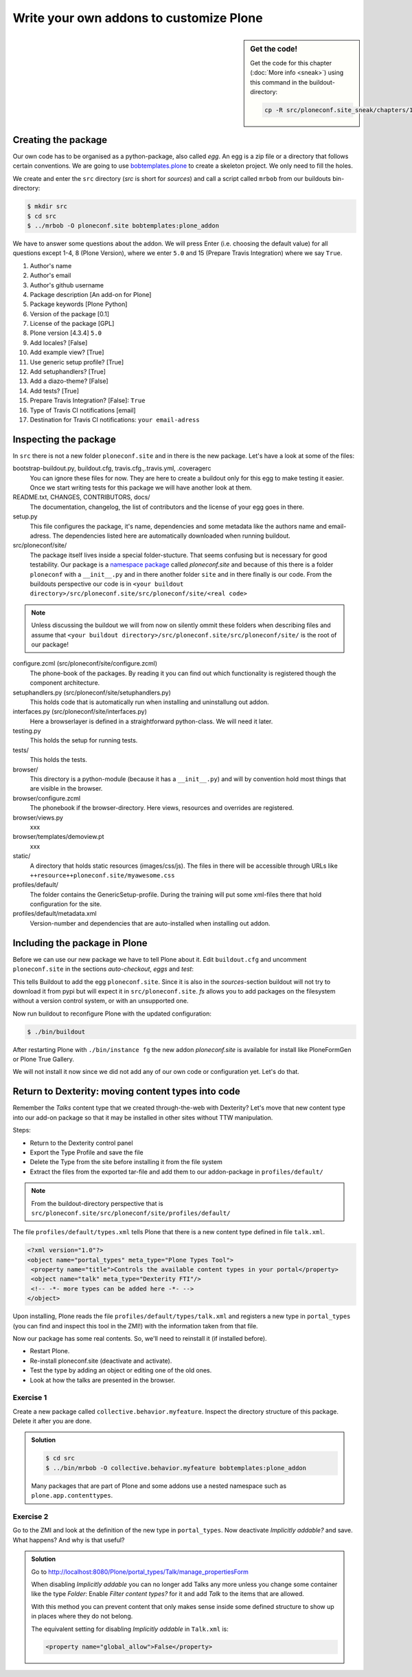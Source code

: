 .. _eggs1-label:

Write your own addons to customize Plone
========================================

.. sidebar:: Get the code!

    Get the code for this chapter (:doc:`More info <sneak>`) using this command in the buildout-directory:

    .. code-block:: bash

        cp -R src/ploneconf.site_sneak/chapters/12_eggs1/ src/ploneconf.site

.. _eggs1-create-label:

Creating the package
--------------------

Our own code has to be organised as a python-package, also called *egg*. An egg is a zip file or a directory that follows certain conventions. We are going to use `bobtemplates.plone <https://pypi.python.org/pypi/bobtemplates.plone>`_ to create a skeleton project. We only need to fill the holes.

We create and enter the ``src`` directory (*src* is short for *sources*) and call a script called ``mrbob`` from our buildouts bin-directory:

.. code-block:: bash

    $ mkdir src
    $ cd src
    $ ../mrbob -O ploneconf.site bobtemplates:plone_addon

We have to answer some questions about the addon. We will press Enter (i.e. choosing the default value) for all questions except 1-4, 8 (Plone Version), where we enter ``5.0`` and 15 (Prepare Travis Integration) where we say ``True``.

#. Author's name
#. Author's email
#. Author's github username
#. Package description [An add-on for Plone]
#. Package keywords [Plone Python]
#. Version of the package [0.1]
#. License of the package [GPL]
#. Plone version [4.3.4] ``5.0``
#. Add locales? [False]
#. Add example view? [True]
#. Use generic setup profile? [True]
#. Add setuphandlers? [True]
#. Add a diazo-theme? [False]
#. Add tests? [True]
#. Prepare Travis Integration? [False]: ``True``
#. Type of Travis CI notifications [email]
#. Destination for Travis CI notifications: ``your email-adress``

.. only:: not presentation

    If this is your first egg, this is a very special moment. We are going to create the egg with a script that generates a lot of necessary files. They all are necessary, but sometimes in a subtle way. It takes a while do understand their full meaning. Only last year I learnt and understood why I should have a ``manifest.in`` file. You can get along without one, but trust me, you get along better with a proper manifest file.


.. _eggs1-inspect-label:

Inspecting the package
----------------------

In ``src`` there is not a new folder ``ploneconf.site`` and in there is the new package. Let's have a look at some of the files:

bootstrap-buildout.py, buildout.cfg, travis.cfg.,.travis.yml, .coveragerc
    You can ignore these files for now. They are here to create a buildout only for this egg to make testing it easier. Once we start writing tests for this package we will have another look at them.

README.txt, CHANGES, CONTRIBUTORS, docs/
    The documentation, changelog, the list of contributors and the license of your egg goes in there.

setup.py
    This file configures the package, it's name, dependencies and some metadata like the authors name and email-adress. The dependencies listed here are automatically downloaded when running buildout.

src/ploneconf/site/
    The package itself lives inside a special folder-stucture. That seems confusing but is necessary for good testability. Our package is a `namespace package <https://www.python.org/dev/peps/pep-0420/>`_ called *ploneconf.site* and because of this there is a folder ``ploneconf`` with a ``__init__.py`` and in there another folder ``site`` and in there finally is our code.
    From the buildouts perspective our code is in ``<your buildout directory>/src/ploneconf.site/src/ploneconf/site/<real code>``


.. note::

    Unless discussing the buildout we will from now on silently ommit these folders when describing files and assume that ``<your buildout directory>/src/ploneconf.site/src/ploneconf/site/`` is the root of our package!


configure.zcml (src/ploneconf/site/configure.zcml)
    The phone-book of the packages. By reading it you can find out which functionality is registered though the component architecture.

setuphandlers.py (src/ploneconf/site/setuphandlers.py)
    This holds code that is automatically run when installing and uninstallung out addon.

interfaces.py (src/ploneconf/site/interfaces.py)
    Here a browserlayer is defined in a straightforward python-class. We will need it later.

testing.py
    This holds the setup for running tests.

tests/
    This holds the tests.

browser/
    This directory is a python-module (because it has a ``__init__.py``) and will by convention hold most things that are visible in the browser.

browser/configure.zcml
    The phonebook if the browser-directory. Here views, resources and overrides are registered.

browser/views.py
    xxx

browser/templates/demoview.pt
    xxx

static/
    A directory that holds static resources (images/css/js). The files in there will be accessible through URLs like ``++resource++ploneconf.site/myawesome.css``

profiles/default/
    The folder contains the GenericSetup-profile. During the training will put some xml-files there that hold configuration for the site.

profiles/default/metadata.xml
    Version-number and dependencies that are auto-installed when installing out addon.

..    profiles/uninstall/
      This folder holds another GenericSetup-profile. The steps in there are executed on uninstalling.


.. _eggs1-include-label:

Including the package in Plone
------------------------------

Before we can use our new package we have to tell Plone about it. Edit ``buildout.cfg`` and uncomment ``ploneconf.site`` in the sections `auto-checkout`, `eggs` and `test`:

.. code-block:: cfg
    :emphasize-lines: 4, 46, 54

    auto-checkout +=
        Products.PloneFormGen
        collective.behavior.banner
        ploneconf.site
    #    starzel.votable_behavior


    parts =
        checkversions
        codeintel
        instance
        mrbob
        packages
        robot
        test
        zopepy

    eggs =
        Plone
        Pillow

    # development tools
        z3c.jbot
        plone.api
        plone.reload
        Products.PDBDebugMode
        plone.app.debugtoolbar

    # TTW Forms (based on Archetypes)
        Products.PloneFormGen

    # Image Gallery
        collective.plonetruegallery
        collective.ptg.nivogallery

    # Add features to normal tables using a js-library
        collective.js.datatables

    # Generate facetted search & navigation
        eea.facetednavigation

    # Inheritable Banners and Sliders
        collective.behavior.banner

    # The addon we develop in the training
        ploneconf.site

    # Voting on content
    #    starzel.votable_behavior

    zcml =

    test-eggs +=
        ploneconf.site [test]

This tells Buildout to add the egg ``ploneconf.site``. Since it is also in the `sources`-section buildout will not try to download it from pypi but will expect it in ``src/ploneconf.site``. *fs* allows you to add packages on the filesystem without a version control system, or with an unsupported one.

Now run buildout to reconfigure Plone with the updated configuration:

.. code-block:: bash

    $ ./bin/buildout

After restarting Plone with ``./bin/instance fg`` the new addon `ploneconf.site` is available for install like PloneFormGen or Plone True Gallery.

We will not install it now since we did not add any of our own code or configuration yet. Let's do that.

.. _eggs1-dexterity-label:

Return to Dexterity: moving content types into code
---------------------------------------------------

Remember the *Talks* content type that we created through-the-web with Dexterity? Let's move that new content type into our add-on package so that it may be installed in other sites without TTW manipulation.

Steps:

* Return to the Dexterity control panel
* Export the Type Profile and save the file
* Delete the Type from the site before installing it from the file system
* Extract the files from the exported tar-file and add them to our addon-package in ``profiles/default/``

.. note::

    From the buildout-directory perspective that is ``src/ploneconf.site/src/ploneconf/site/profiles/default/``

The file ``profiles/default/types.xml`` tells Plone that there is a new content type defined in file ``talk.xml``.

.. code-block:: xml

    <?xml version="1.0"?>
    <object name="portal_types" meta_type="Plone Types Tool">
     <property name="title">Controls the available content types in your portal</property>
     <object name="talk" meta_type="Dexterity FTI"/>
     <!-- -*- more types can be added here -*- -->
    </object>

Upon installing, Plone reads the file ``profiles/default/types/talk.xml`` and registers a new type in ``portal_types`` (you can find and inspect this tool in the ZMI!) with the information taken from that file.

.. code-block:: xml
  :linenos:

    <?xml version="1.0"?>
    <object name="talk" meta_type="Dexterity FTI" i18n:domain="plone"
       xmlns:i18n="http://xml.zope.org/namespaces/i18n">
     <property name="title" i18n:translate="">Talk</property>
     <property name="description" i18n:translate="">None</property>
     <property name="icon_expr">string:${portal_url}/document_icon.png</property>
     <property name="factory">talk</property>
     <property name="add_view_expr">string:${folder_url}/++add++talk</property>
     <property name="link_target"></property>
     <property name="immediate_view">view</property>
     <property name="global_allow">True</property>
     <property name="filter_content_types">True</property>
     <property name="allowed_content_types"/>
     <property name="allow_discussion">False</property>
     <property name="default_view">view</property>
     <property name="view_methods">
      <element value="view"/>
     </property>
     <property name="default_view_fallback">False</property>
     <property name="add_permission">cmf.AddPortalContent</property>
     <property name="klass">plone.dexterity.content.Container</property>
     <property name="behaviors">
      <element value="plone.app.dexterity.behaviors.metadata.IDublinCore"/>
      <element value="plone.app.content.interfaces.INameFromTitle"/>
     </property>
     <property name="schema"></property>
     <property
        name="model_source">&lt;model xmlns:security="http://namespaces.plone.org/supermodel/security" xmlns:marshal="http://namespaces.plone.org/supermodel/marshal" xmlns:form="http://namespaces.plone.org/supermodel/form" xmlns="http://namespaces.plone.org/supermodel/schema"&gt;
        &lt;schema&gt;
          &lt;field name="type_of_talk" type="zope.schema.Choice"&gt;
            &lt;description/&gt;
            &lt;title&gt;Type of talk&lt;/title&gt;
            &lt;values&gt;
              &lt;element&gt;Talk&lt;/element&gt;
              &lt;element&gt;Training&lt;/element&gt;
              &lt;element&gt;Keynote&lt;/element&gt;
            &lt;/values&gt;
          &lt;/field&gt;
          &lt;field name="details" type="plone.app.textfield.RichText"&gt;
            &lt;description&gt;Add a short description of the talk (max. 2000 characters)&lt;/description&gt;
            &lt;max_length&gt;2000&lt;/max_length&gt;
            &lt;title&gt;Details&lt;/title&gt;
          &lt;/field&gt;
          &lt;field name="audience" type="zope.schema.Set"&gt;
            &lt;description/&gt;
            &lt;title&gt;Audience&lt;/title&gt;
            &lt;value_type type="zope.schema.Choice"&gt;
              &lt;values&gt;
                &lt;element&gt;Beginner&lt;/element&gt;
                &lt;element&gt;Advanced&lt;/element&gt;
                &lt;element&gt;Professionals&lt;/element&gt;
              &lt;/values&gt;
            &lt;/value_type&gt;
          &lt;/field&gt;
          &lt;field name="speaker" type="zope.schema.TextLine"&gt;
            &lt;description&gt;Name (or names) of the speaker&lt;/description&gt;
            &lt;title&gt;Speaker&lt;/title&gt;
          &lt;/field&gt;
          &lt;field name="email" type="zope.schema.TextLine"&gt;
            &lt;description&gt;Adress of the speaker&lt;/description&gt;
            &lt;title&gt;Email&lt;/title&gt;
          &lt;/field&gt;
          &lt;field name="image" type="plone.namedfile.field.NamedBlobImage"&gt;
            &lt;description/&gt;
            &lt;required&gt;False&lt;/required&gt;
            &lt;title&gt;Image&lt;/title&gt;
          &lt;/field&gt;
          &lt;field name="speaker_biography" type="plone.app.textfield.RichText"&gt;
            &lt;description/&gt;
            &lt;max_length&gt;1000&lt;/max_length&gt;
            &lt;required&gt;False&lt;/required&gt;
            &lt;title&gt;Speaker Biography&lt;/title&gt;
          &lt;/field&gt;
        &lt;/schema&gt;
      &lt;/model&gt;</property>
     <property name="model_file"></property>
     <property name="schema_policy">dexterity</property>
     <alias from="(Default)" to="(dynamic view)"/>
     <alias from="edit" to="@@edit"/>
     <alias from="sharing" to="@@sharing"/>
     <alias from="view" to="(selected layout)"/>
     <action title="View" action_id="view" category="object" condition_expr=""
        description="" icon_expr="" link_target="" url_expr="string:${object_url}"
        visible="True">
      <permission value="View"/>
     </action>
     <action title="Edit" action_id="edit" category="object" condition_expr=""
        description="" icon_expr="" link_target=""
        url_expr="string:${object_url}/edit" visible="True">
      <permission value="Modify portal content"/>
     </action>
    </object>

Now our package has some real contents. So, we'll need to reinstall it (if installed before).

* Restart Plone.
* Re-install ploneconf.site (deactivate and activate).
* Test the type by adding an object or editing one of the old ones.
* Look at how the talks are presented in the browser.


Exercise 1
++++++++++

Create a new package called ``collective.behavior.myfeature``. Inspect the directory structure of this package. Delete it after you are done.

..  admonition:: Solution
    :class: toggle

    .. code-block:: bash

        $ cd src
        $ ../bin/mrbob -O collective.behavior.myfeature bobtemplates:plone_addon

    Many packages that are part of Plone and some addons use a nested namespace such as ``plone.app.contenttypes``.


Exercise 2
++++++++++

Go to the ZMI and look at the definition of the new type in ``portal_types``. Now deactivate *Implicitly addable?* and save. What happens? And why is that useful?

..  admonition:: Solution
    :class: toggle

    Go to http://localhost:8080/Plone/portal_types/Talk/manage_propertiesForm

    When disabling *Implicitly addable* you can no longer add Talks any more unless you change some container like the type *Folder*: Enable *Filter content types?* for it and add *Talk* to the items that are allowed.

    With this method you can prevent content that only makes sense inside some defined structure to show up in places where they do not belong.

    The equivalent setting for disabling *Implicitly addable* in ``Talk.xml`` is:

    .. code-block:: xml

        <property name="global_allow">False</property>
